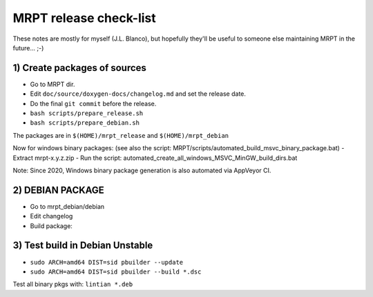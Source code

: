 .. _make_a_mrpt_release:

=============================
MRPT release check-list
=============================

These notes are mostly for myself (J.L. Blanco), but hopefully they'll be
useful to someone else maintaining MRPT in the future... ;-)


1) Create packages of sources
---------------------------------

- Go to MRPT dir.
- Edit ``doc/source/doxygen-docs/changelog.md`` and set the release date.
- Do the final ``git commit`` before the release.
- ``bash scripts/prepare_release.sh``
- ``bash scripts/prepare_debian.sh``

The packages are in ``$(HOME)/mrpt_release`` and ``$(HOME)/mrpt_debian``

Now for windows binary packages:
(see also the script: MRPT/scripts/automated_build_msvc_binary_package.bat)
- Extract mrpt-x.y.z.zip
- Run the script: automated_create_all_windows_MSVC_MinGW_build_dirs.bat

Note: Since 2020, Windows binary package generation is also automated
via AppVeyor CI.

2) DEBIAN PACKAGE
--------------------

- Go to mrpt_debian/debian
- Edit changelog
- Build package:

.. code-block: bash

   cd ~/mrpt_debian/
   gpg --armor --detach-sign  mrpt_*.tar.xz
   cd mrpt-*
   debuild -S -sa
   cd ..
   lintian *.changes


3) Test build in Debian Unstable
---------------------------------------

- ``sudo ARCH=amd64 DIST=sid pbuilder --update``
- ``sudo ARCH=amd64 DIST=sid pbuilder --build *.dsc``

Test all binary pkgs with: ``lintian *.deb``
